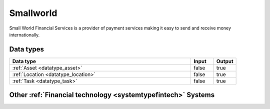.. _system_smallworld:

.. rst-class:: center-title

==========
Smallworld
==========
Small World Financial Services is a  provider of payment services making it easy to send and receive money internationally. 

Data types
^^^^^^^^^^

.. list-table::
   :header-rows: 1
   :widths: 80, 10,10

   * - Data type
     - Input
     - Output

   * - :ref:`Asset <datatype_asset>`
     - false
     - true

   * - :ref:`Location <datatype_location>`
     - false
     - true

   * - :ref:`Task <datatype_task>`
     - false
     - true

Other :ref:`Financial technology <systemtypefintech>` Systems
^^^^^^^^^^^^^^^^^^^^^^^^^^^^^^^^^^

.. panels::
    :body: text-left
    :container: container-lg pb-3
    :column: col-lg-4 col-md-4 col-sm-6 col-xs-12 p-2 custom-card

    **Stripe**

    Financial services and SaaS company that provides a payment processing software and application programming interface for e-commerce websites and mobile applications.
    .. link-button:: system/stripe
        :type: ref
        :text: Read more
        :classes: read-more
    ---